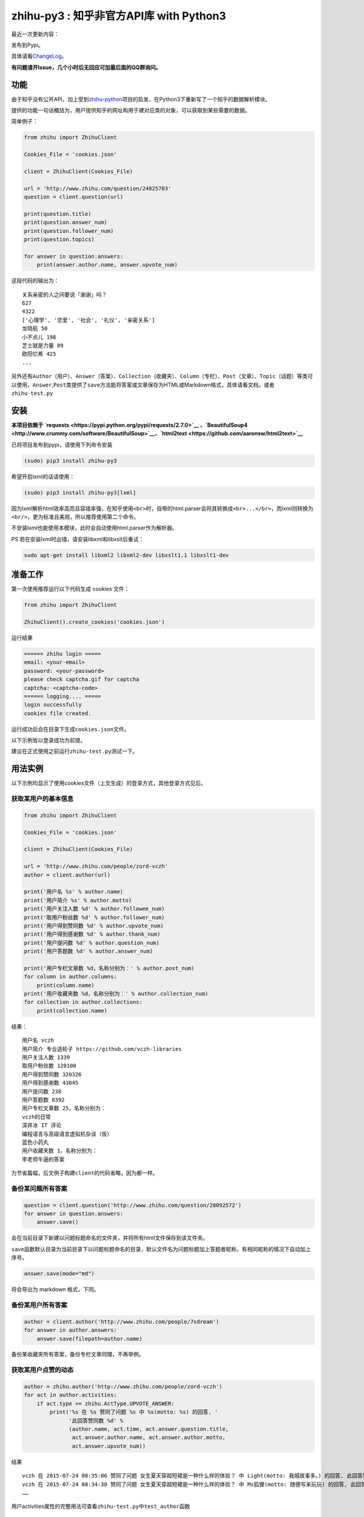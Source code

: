 zhihu-py3 : 知乎非官方API库 with Python3
========================================

|Documentation Status|

最近一次更新内容：

发布到Pypi。

具体请看\ `ChangeLog <https://github.com/7sDream/zhihu-py3/blob/master/ChangeLog.md>`__\ 。

**有问题请开Issue，几个小时后无回应可加最后面的QQ群询问。**

功能
----

由于知乎没有公开API，加上受到\ `zhihu-python <https://github.com/egrcc/zhihu-python>`__\ 项目的启发，在Python3下重新写了一个知乎的数据解析模块。

提供的功能一句话概括为，用户提供知乎的网址构用于建对应类的对象，可以获取到某些需要的数据。

简单例子：

.. code:: python

    from zhihu import ZhihuClient

    Cookies_File = 'cookies.json'

    client = ZhihuClient(Cookies_File)

    url = 'http://www.zhihu.com/question/24825703'
    question = client.question(url)

    print(question.title)
    print(question.answer_num)
    print(question.follower_num)
    print(question.topics)

    for answer in question.answers:
        print(answer.author.name, answer.upvote_num)

这段代码的输出为：

::

    关系亲密的人之间要说「谢谢」吗？
    627
    4322
    ['心理学', '恋爱', '社会', '礼仪', '亲密关系']
    龙晓航 50
    小不点儿 198
    芝士就是力量 89
    欧阳忆希 425
    ...

另外还有\ ``Author（用户）``\ 、\ ``Answer（答案）``\ 、\ ``Collection（收藏夹）``\ 、\ ``Column（专栏）``\ 、\ ``Post（文章）``\ 、\ ``Topic（话题）``\ 等类可以使用，\ ``Answer``,\ ``Post``\ 类提供了\ ``save``\ 方法能将答案或文章保存为HTML或Markdown格式，具体请看文档，或者\ ``zhihu-test.py``

安装
----

**本项目依赖于
`requests <https://pypi.python.org/pypi/requests/2.7.0>`__
、\ `BeautifulSoup4 <http://www.crummy.com/software/BeautifulSoup>`__\ 、\ `html2text <https://github.com/aaronsw/html2text>`__**

已将项目发布到pypi，请使用下列命令安装

.. code:: bash

    (sudo) pip3 install zhihu-py3

希望开启lxml的话请使用：

.. code:: bash

    (sudo) pip3 install zhihu-py3[lxml]

因为lxml解析html效率高而且容错率强，在知乎使用\ ``<br>``\ 时，自带的html.parser会将其转换成\ ``<br>...</br>``\ ，而lxml则转换为\ ``<br/>``\ ，更为标准且美观，所以推荐使用第二个命令。

不安装lxml也能使用本模块，此时会自动使用html.parser作为解析器。

PS 若在安装lxml时出错，请安装libxml和libxslt后重试：

.. code:: bash

    sudo apt-get install libxml2 libxml2-dev libxslt1.1 libxslt1-dev

准备工作
--------

第一次使用推荐运行以下代码生成 cookies 文件：

.. code:: python

    from zhihu import ZhihuClient

    ZhihuClient().create_cookies('cookies.json')

运行结果

.. code:: bash

    ====== zhihu login =====
    email: <your-email>
    password: <your-password>
    please check captcha.gif for captcha
    captcha: <captcha-code>
    ====== logging.... =====
    login successfully
    cookies file created.

运行成功后会在目录下生成\ ``cookies.json``\ 文件。

以下示例皆以登录成功为前提。

建议在正式使用之前运行\ ``zhihu-test.py``\ 测试一下。

用法实例
--------

以下示例均显示了使用cookies文件（上文生成）的登录方式，其他登录方式见后。

获取某用户的基本信息
~~~~~~~~~~~~~~~~~~~~

.. code:: python

    from zhihu import ZhihuClient

    Cookies_File = 'cookies.json'

    client = ZhihuClient(Cookies_File)

    url = 'http://www.zhihu.com/people/zord-vczh'
    author = client.author(url)

    print('用户名 %s' % author.name)
    print('用户简介 %s' % author.motto)
    print('用户关注人数 %d' % author.followee_num)
    print('取用户粉丝数 %d' % author.follower_num)
    print('用户得到赞同数 %d' % author.upvote_num)
    print('用户得到感谢数 %d' % author.thank_num)
    print('用户提问数 %d' % author.question_num)
    print('用户答题数 %d' % author.answer_num)

    print('用户专栏文章数 %d，名称分别为：' % author.post_num)
    for column in author.columns:
        print(column.name)
    print('用户收藏夹数 %d，名称分别为：' % author.collection_num)
    for collection in author.collections:
        print(collection.name)

结果：

::

    用户名 vczh
    用户简介 专业造轮子 https://github.com/vczh-libraries
    用户关注人数 1339
    取用户粉丝数 128100
    用户得到赞同数 320326
    用户得到感谢数 43045
    用户提问数 238
    用户答题数 8392
    用户专栏文章数 25，名称分别为：
    vczh的日常
    深井冰 IT 评论
    编程语言与高级语言虚拟机杂谈（仮）
    蓝色小药丸
    用户收藏夹数 1，名称分别为：
    李老师牛逼的答案

为节省篇幅，后文例子构建\ ``client``\ 的代码省略，因为都一样。

备份某问题所有答案
~~~~~~~~~~~~~~~~~~

.. code:: python

    question = client.question('http://www.zhihu.com/question/28092572')
    for answer in question.answers:
        answer.save()

会在当前目录下新建以问题标题命名的文件夹，并将所有html文件保存到该文件夹。

``save``\ 函数默认目录为当前目录下以问题标题命名的目录，默认文件名为问题标题加上答题者昵称，有相同昵称的情况下自动加上序号。

.. code:: python

    answer.save(mode="md")

将会导出为 markdown 格式，下同。

备份某用户所有答案
~~~~~~~~~~~~~~~~~~

.. code:: python

    author = client.author('http://www.zhihu.com/people/7sdream')
    for answer in author.answers:
        answer.save(filepath=author.name)

备份某收藏夹所有答案，备份专栏文章同理，不再举例。

获取某用户点赞的动态
~~~~~~~~~~~~~~~~~~~~

.. code:: python

    author = zhihu.author('http://www.zhihu.com/people/zord-vczh')
    for act in author.activities:
        if act.type == zhihu.ActType.UPVOTE_ANSWER:
            print('%s 在 %s 赞同了问题 %s 中 %s(motto: %s) 的回答, '
                  '此回答赞同数 %d' %
                  (author.name, act.time, act.answer.question.title,
                   act.answer.author.name, act.answer.author.motto,
                   act.answer.upvote_num))

结果

::

    vczh 在 2015-07-24 08:35:06 赞同了问题 女生夏天穿超短裙是一种什么样的体验？ 中 Light(motto: 我城故事多。) 的回答, 此回答赞同数 43
    vczh 在 2015-07-24 08:34:30 赞同了问题 女生夏天穿超短裙是一种什么样的体验？ 中 Ms狐狸(motto: 随便写来玩玩) 的回答, 此回答赞同数 57
    ……

用户activities属性的完整用法可查看\ ``zhihu-test.py``\ 中\ ``test_author``\ 函数

获取用户关注的人和关注此用户的人
~~~~~~~~~~~~~~~~~~~~~~~~~~~~~~~~

.. code:: python

    author = client.author('http://www.zhihu.com/people/7sdream')

    print('--- Followers ---')
    for follower in author.followers:
        print(follower.name)

    print('--- Followees ---')
    for followee in author.followees:
        print(followee.name)

结果：

::

    --- Followers ---
    yuwei
    falling
    周非
    ...
    --- Followees ---
    yuwei
    falling
    伍声
    ...

计算某答案点赞中三零用户比例
~~~~~~~~~~~~~~~~~~~~~~~~~~~~

.. code:: python

    url = 'http://www.zhihu.com/question/30404450/answer/47939822'
    answer = client.answer(url)

    three_zero_user_num = 0

    for upvoter in answer.upvoters:
        print(upvoter.name, upvoter.upvote_num, upvoter.thank_num,
              upvoter.question_num, upvoter.answer_num)
        if upvoter.is_zero_user():
            three_zero_user_num += 1

    print('\n三零用户比例 %.3f%%' % (three_zero_user_num / answer.upvote_num * 100))

结果：

::

    ...
    宋飞 0 0 0 0
    唐吃藕 10 0 0 5

    三零用户比例 26.852%

爬取某用户关注的人的头像
~~~~~~~~~~~~~~~~~~~~~~~~

.. code:: python

    import requests
    import os
    import imghdr

    author = client.author('http://www.zhihu.com/people/zord-vczh')

    os.mkdir('vczh')
    for followee in author.followees:
        try:
            filename = followee.name + ' - ' + followee.id + '.jpeg'
            print(filename)
            with open('vczh/' + filename, 'wb') as f:
                f.write(requests.get(followee.photo_url).content)
        except KeyboardInterrupt:
            break

    for root, dirs, files in os.walk('vczh'):
        for filename in files:
            filename = os.path.join(root, filename)
            img_type = imghdr.what(filename)
            if img_type != 'jpeg' and img_type is not None:
                print(filename, '--->', img_type)
                os.rename(filename, filename[:-4] + img_type)

结果：

`点这里 <http://www.zhihu.com/question/28661987/answer/42591825>`__

登录相关方法（均为\ ``ZhihuClient``\ 的方法）
---------------------------------------------

create\_cookies
~~~~~~~~~~~~~~~

用于生成 cookies，用法见前面的介绍。

login\_with\_cookies
~~~~~~~~~~~~~~~~~~~~

用cookies字符串或文件名登录，\ ``ZhihuClient``\ 的构造函数就是使用这个方法。

get\_captcha
~~~~~~~~~~~~

获取验证码数据（bytes二进制数据），当用于其他项目时方便手动获取验证码图片数据进行处理，比如显示在控件内。

login
~~~~~

手动登陆方法，用于其他项目中方便手动无需 cookies 登陆，参数为：

-  email
-  password
-  captcha

返回值有三个

-  code：成功为0，失败为1
-  msg：错误消息，字符串格式，成功为空
-  cookies：cookies数据，字符串格式，失败为空

login\_in\_terminal
~~~~~~~~~~~~~~~~~~~

跟着提示在终端里登录知乎，返回cookies字符串，create\_cookies就是帮你做了将这个函数的返回值保存下来的工作而已。

综上
~~~~

如果你只是写个小脚本测试玩玩，可以使用：

.. code:: python

    from zhihu import ZhihuClient
    client = ZhiuhClien()
    client.login_in_terminal()

    # do thing you want with client

如果你的脚本不是大项目，又要多次运行，可以先按照上文方法create\_cookies，再使用：

.. code:: python

    from zhihu import ZhihuClient
    Cookies_File = 'cookies.json'
    client = ZhihuClient(Cookies_File)

如果项目比较大（以GUI项目为例），可以在判断出是首次使用（没有cookies文件）时，弹出登录对话框，使用get\_captcha获取验证码数据，再调用login函数手动登录并在登录成功后保存cookies文件：

.. code:: python

    import os
    from zhihu import ZhihuClient

    Cookies_File = 'config/cookies.json'

    client = ZhihuClient()

    def on_window_show()
        login_btn.disable()
        if os.path.isfile(Cookies_File) is False:
            captcha_imgbox.setData(client.get_capthca())
            login_btn.enable()
        else:
            with open(Cookies_File) as f
                client.login_with_cookies(f.read())
            # turn to main window

    def on_login_button_clicked():
        login_btn.disable()
        email = email_edit.get_text()
        password = password_edit.get_text()
        captcha = captcha_edit.get_text()
        code, msg, cookies = clien.login(email, password, captcha)
        if code == 0:
            with open(Cookies_File, 'w') as f
                f.write(cookies)
            # turn to main window
        else:
            msgbox(msg)
            login_btn.enable()

注：以上和GUI有关的代码皆为我乱想出来的，仅作示例之用。

文档
----

终于搞定了文档这个磨人的小妖精，可惜 Sphinx 还是不会用 T^T
先随意弄成这样吧：

Read The Docs：
`点击这里查看文档 <http://zhihu-py3.readthedocs.org/zh_CN/latest>`__

TODO List
---------

-  [x] 增加获取用户关注者，用户追随者
-  [x] 增加获取答案点赞用户功能
-  [x] 获取用户头像地址
-  [x] 打包为标准Python模块
-  [x] 重构代码，增加\ ``ZhihuClient``\ 类，使类可以自定义cookies文件
-  [ ] 收藏夹关注者，问题关注者等等
-  [ ] ``ZhihuClient``\ 增加各种用户操作（比如给某答案点赞）

联系我
------

Github：\ `@7sDream <https://github.com/7sDream>`__

知乎：\ `@7sDream <http://www.zhihu.com/people/7sdream>`__

新浪微博：[@Dilover]\ `my-weibo-url <http://weibo.com/didilover>`__

邮箱：\ `给我发邮件 <mailto:xixihaha.xiha@qq.com>`__

编程交流群：478786205

.. |Documentation Status| image:: https://readthedocs.org/projects/zhihu-py3/badge/?version=latest
   :target: https://readthedocs.org/projects/zhihu-py3/?badge=latest
